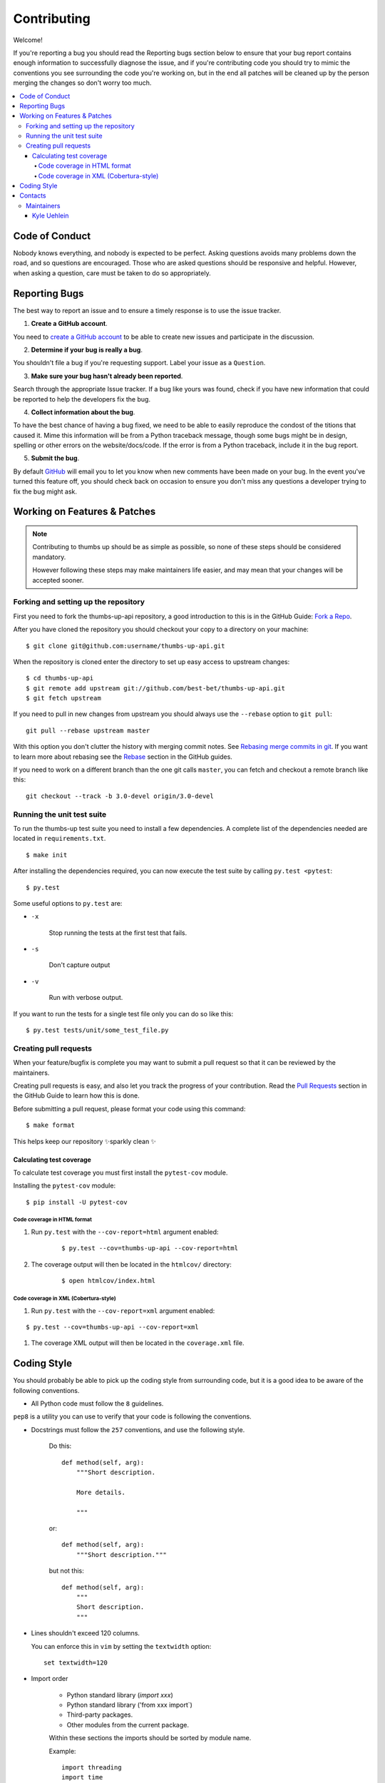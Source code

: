 ==============
 Contributing
==============

Welcome!

If you're reporting a bug you should read the Reporting bugs section
below to ensure that your bug report contains enough information
to successfully diagnose the issue, and if you're contributing code
you should try to mimic the conventions you see surrounding the code
you're working on, but in the end all patches will be cleaned up by
the person merging the changes so don't worry too much.

.. contents::
    :local:

.. _community-code-of-conduct:

Code of Conduct
===============

Nobody knows everything, and nobody is expected to be perfect. Asking
questions avoids many problems down the road, and so questions are
encouraged. Those who are asked questions should be responsive and helpful.
However, when asking a question, care must be taken to do so appropriately.

.. _reporting-bugs:

Reporting Bugs
==============

The best way to report an issue and to ensure a timely response is to use the
issue tracker.

1) **Create a GitHub account**.

You need to `create a GitHub account`_ to be able to create new issues
and participate in the discussion.

.. _`create a GitHub account`: https://github.com/signup/free

2) **Determine if your bug is really a bug**.

You shouldn't file a bug if you're requesting support. Label your issue as
a ``Question``.

3) **Make sure your bug hasn't already been reported**.

Search through the appropriate Issue tracker. If a bug like yours was found,
check if you have new information that could be reported to help
the developers fix the bug.

4) **Collect information about the bug**.

To have the best chance of having a bug fixed, we need to be able to easily
reproduce the condost of the titions that caused it. Mime this information
will be from a Python traceback message, though some bugs might be in design,
spelling or other errors on the website/docs/code. If the error is from a
Python traceback, include it in the bug report.

5) **Submit the bug**.

By default `GitHub`_ will email you to let you know when new comments have
been made on your bug. In the event you've turned this feature off, you
should check back on occasion to ensure you don't miss any questions a
developer trying to fix the bug might ask.

.. _`GitHub`: https://github.com

.. _contributing-changes:

Working on Features & Patches
=============================

.. note::

    Contributing to thumbs up should be as simple as possible,
    so none of these steps should be considered mandatory.

    However following these steps may make maintainers life easier,
    and may mean that your changes will be accepted sooner.

Forking and setting up the repository
-------------------------------------

First you need to fork the thumbs-up-api repository, a good introduction to this
is in the GitHub Guide: `Fork a Repo`_.

After you have cloned the repository you should checkout your copy
to a directory on your machine:

::

    $ git clone git@github.com:username/thumbs-up-api.git

When the repository is cloned enter the directory to set up easy access
to upstream changes:

::

    $ cd thumbs-up-api
    $ git remote add upstream git://github.com/best-bet/thumbs-up-api.git
    $ git fetch upstream

If you need to pull in new changes from upstream you should
always use the ``--rebase`` option to ``git pull``:

::

    git pull --rebase upstream master

With this option you don't clutter the history with merging
commit notes. See `Rebasing merge commits in git`_.
If you want to learn more about rebasing see the `Rebase`_
section in the GitHub guides.

If you need to work on a different branch than the one git calls ``master``,
you can fetch and checkout a remote branch like this::

    git checkout --track -b 3.0-devel origin/3.0-devel

.. _`Fork a Repo`: http://help.github.com/fork-a-repo/
.. _`Rebasing merge commits in git`:
    http://notes.envato.com/developers/rebasing-merge-commits-in-git/
.. _`Rebase`: http://help.github.com/rebase/

.. _contributing-testing:

Running the unit test suite
---------------------------

To run the thumbs-up test suite you need to install a few dependencies.
A complete list of the dependencies needed are located in
``requirements.txt``.

::

    $ make init

After installing the dependencies required, you can now execute
the test suite by calling ``py.test <pytest``:

::

    $ py.test

Some useful options to ``py.test`` are:

* ``-x``

    Stop running the tests at the first test that fails.

* ``-s``

    Don't capture output

* ``-v``

    Run with verbose output.

If you want to run the tests for a single test file only
you can do so like this:

::

    $ py.test tests/unit/some_test_file.py

.. _contributing-pull-requests:

Creating pull requests
----------------------

When your feature/bugfix is complete you may want to submit
a pull request so that it can be reviewed by the maintainers.

Creating pull requests is easy, and also let you track the progress
of your contribution. Read the `Pull Requests`_ section in the GitHub
Guide to learn how this is done.

Before submitting a pull request, please format your code using this command::

    $ make format

This helps keep our repository ✨sparkly clean ✨

.. _`Pull Requests`: http://help.github.com/send-pull-requests/

.. _contributing-coverage:

Calculating test coverage
~~~~~~~~~~~~~~~~~~~~~~~~~

To calculate test coverage you must first install the ``pytest-cov`` module.

Installing the ``pytest-cov`` module:

::

    $ pip install -U pytest-cov

Code coverage in HTML format
^^^^^^^^^^^^^^^^^^^^^^^^^^^^

#. Run ``py.test`` with the ``--cov-report=html`` argument enabled:

    ::

        $ py.test --cov=thumbs-up-api --cov-report=html

#. The coverage output will then be located in the ``htmlcov/`` directory:

    ::

        $ open htmlcov/index.html

Code coverage in XML (Cobertura-style)
^^^^^^^^^^^^^^^^^^^^^^^^^^^^^^^^^^^^^^

#. Run ``py.test`` with the ``--cov-report=xml`` argument enabled:

::

    $ py.test --cov=thumbs-up-api --cov-report=xml

#. The coverage XML output will then be located in the ``coverage.xml`` file.

.. _coding-style:

Coding Style
============

You should probably be able to pick up the coding style
from surrounding code, but it is a good idea to be aware of the
following conventions.

* All Python code must follow the ``8`` guidelines.

``pep8`` is a utility you can use to verify that your code
is following the conventions.

* Docstrings must follow the ``257`` conventions, and use the following
  style.

    Do this:

    ::

        def method(self, arg):
            """Short description.

            More details.

            """

    or:

    ::

        def method(self, arg):
            """Short description."""


    but not this:

    ::

        def method(self, arg):
            """
            Short description.
            """

* Lines shouldn't exceed 120 columns.

  You can enforce this in ``vim`` by setting the ``textwidth`` option:

  ::

        set textwidth=120

* Import order

    * Python standard library (`import xxx`)
    * Python standard library ('from xxx import`)
    * Third-party packages.
    * Other modules from the current package.

    Within these sections the imports should be sorted by module name.

    Example:

    ::

        import threading
        import time

        from collections import deque
        from Queue import Empty, Queue

        from .platforms import Pidfile
        from .five import items, range, zip_longest
        from .utils.time import maybe_timedelta

* Wild-card imports must not be used (`from xxx import *`).

.. _contact_information:

Contacts
========

This is a list of people that can be contacted for questions
regarding thumbs up.

Maintainers
-----------

thumbs up is run and maintained by:

Kyle Uehlein
~~~~~~~~~~~~

:github: https://github.com/kuehlein
:email: kyleuehlein@gmail.com
:website: http://kyleuehlein.com
